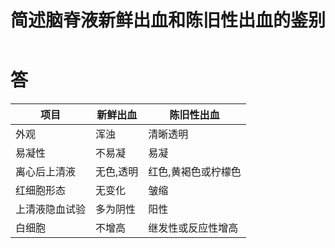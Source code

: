 #+title: 简述脑脊液新鲜出血和陈旧性出血的鉴别
#+HUGO_BASE_DIR: ~/Org/www/

* 答 
| 项目           | 新鲜出血  | 陈旧性出血          |
|----------------+-----------+---------------------|
| 外观           | 浑浊      | 清晰透明            |
| 易凝性         | 不易凝    | 易凝                |
| 离心后上清液   | 无色,透明 | 红色,黄褐色或柠檬色 |
| 红细胞形态     | 无变化    | 皱缩                |
| 上清液隐血试验 | 多为阴性  | 阳性                |
| 白细胞         | 不增高    | 继发性或反应性增高  |
  
